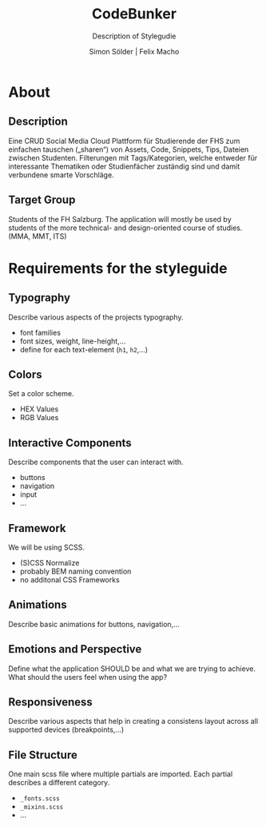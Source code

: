 #+title:     CodeBunker
#+subtitle:  Description of Stylegudie
#+author:    Simon Sölder | Felix Macho
#+email:     soelder@hotmail.com
#+OPTIONS: toc:nil reveal_width:1400 reveal_height:1000
#+REVEAL_ROOT: https://cdn.jsdelivr.net/npm/reveal.js
#+REVEAL_VERSION: 4
#+REVEAL_ADD_PLUGIN: chalkboard RevealChalkboard https://cdn.jsdelivr.net/gh/rajgoel/reveal.js-plugins/chalkboard/plugin.js
#+REVEAL_THEME: blood
#+REVEAL_TRANS: slide

* About
** Description
Eine CRUD Social Media Cloud Plattform für Studierende der FHS zum einfachen tauschen („sharen“) von Assets, Code, Snippets, Tips, Dateien zwischen Studenten. Filterungen mit Tags/Kategorien, welche entweder für interessante Thematiken oder Studienfächer zuständig sind und damit verbundene smarte Vorschläge.
** Target Group
Students of the FH Salzburg. The application will mostly be used by students of the more technical- and design-oriented course of studies. (MMA, MMT, ITS)

* Requirements for the styleguide
** Typography
Describe various aspects of the projects typography.
- font families
- font sizes, weight, line-height,...
- define for each text-element (=h1=, =h2=,...)
** Colors
Set a color scheme.
- HEX Values
- RGB Values
** Interactive Components
Describe components that the user can interact with.
- buttons
- navigation
- input
- ...
** Framework
We will be using SCSS.
- (S)CSS Normalize
- probably BEM naming convention
- no additonal CSS Frameworks
** Animations
Describe basic animations for buttons, navigation,...
** Emotions and Perspective
Define what the application SHOULD be and what we are trying to achieve.
What should the users feel when using the app?
** Responsiveness
Describe various aspects that help in creating a consistens layout across all supported devices (breakpoints,...)
** File Structure
One main scss file where multiple partials are imported. Each partial describes a different category.
- =_fonts.scss=
- =_mixins.scss=
- ...
